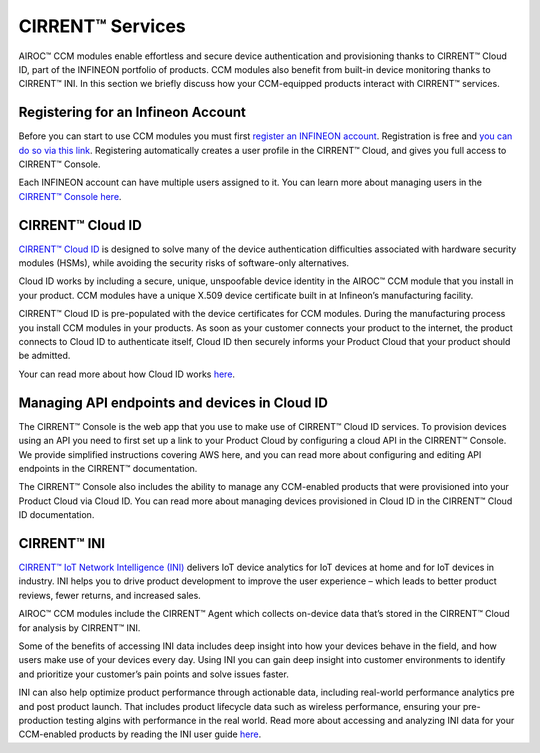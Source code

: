 CIRRENT™ Services
==================

AIROC™ CCM modules enable effortless and secure device authentication and provisioning thanks to CIRRENT™ Cloud ID, part of the INFINEON portfolio of products. CCM modules also benefit from built-in device monitoring thanks to CIRRENT™ INI. In this section we briefly discuss how your CCM-equipped products interact with CIRRENT™ services.

Registering for an Infineon Account
************************************

Before you can start to use CCM modules you must first `register an INFINEON account <https://cirrent.infineon.com/login>`_. Registration is free and `you can do so via this link <https://cirrent.infineon.com/login>`_. Registering automatically creates a user profile in the CIRRENT™ Cloud, and gives you full access to CIRRENT™ Console. 

Each INFINEON account can have multiple users assigned to it. You can learn more about managing users in the `CIRRENT™ Console here <https://documentation.infineon.com/html/cirrent-support-documentation/en/latest/cirrent-console.html>`_.

CIRRENT™ Cloud ID
******************

`CIRRENT™ Cloud ID <https://documentation.infineon.com/html/cirrent-support-documentation/en/latest/cirrent-could-id.html>`_ is designed to solve many of the device authentication difficulties associated with hardware security modules (HSMs), while avoiding the security risks of software-only alternatives.

Cloud ID works by including a secure, unique, unspoofable device identity in the AIROC™ CCM module that you install in your product. CCM modules have a unique X.509 device certificate built in at Infineon’s manufacturing facility.

CIRRENT™ Cloud ID is pre-populated with the device certificates for CCM modules. During the manufacturing process you install CCM modules in your products. As soon as your customer connects your product to the internet, the product connects to Cloud ID to authenticate itself, Cloud ID then securely informs your Product Cloud that your product should be admitted. 

Your can read more about how Cloud ID works `here <https://documentation.infineon.com/html/cirrent-support-documentation/en/latest/cirrent-could-id.html>`_.

Managing API endpoints and devices in Cloud ID
*************************************************

The CIRRENT™ Console is the web app that you use to make use of CIRRENT™ Cloud ID services. To provision devices using an API you need to first set up a link to your Product Cloud by configuring a cloud API in the CIRRENT™ Console. We provide simplified instructions covering AWS here, and you can read more about configuring and editing API endpoints in the CIRRENT™ documentation.

The CIRRENT™ Console also includes the ability to manage any CCM-enabled products that were provisioned into your Product Cloud via Cloud ID. You can read more about managing devices provisioned in Cloud ID in the CIRRENT™ Cloud ID documentation.


CIRRENT™ INI
**************

`CIRRENT™ IoT Network Intelligence (INI) <https://documentation.infineon.com/html/cirrent-support-documentation/en/latest/cirrent-ini.html>`_ delivers IoT device analytics for IoT devices at home and for IoT devices in industry. INI helps you to drive product development to improve the user experience – which leads to better product reviews, fewer returns, and increased sales.

AIROC™ CCM modules include the CIRRENT™ Agent which collects on-device data that’s stored in the CIRRENT™ Cloud for analysis by CIRRENT™ INI.

Some of the benefits of accessing INI data includes deep insight into how your devices behave in the field, and how users make use of your devices every day. Using INI you can gain deep insight into customer environments to identify and prioritize your customer’s pain points and solve issues faster. 

INI can also help optimize product performance through actionable data, including real-world performance analytics pre and post product launch. That includes product lifecycle data such as wireless performance, ensuring your pre-production testing algins with performance in the real world.
Read more about accessing and analyzing INI data for your CCM-enabled products by reading the INI user guide `here <https://documentation.infineon.com/html/cirrent-support-documentation/en/latest/cirrent-ini.html>`_.